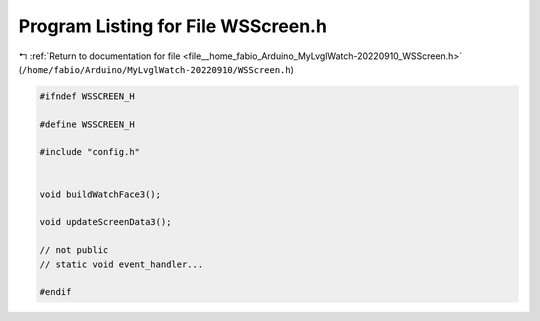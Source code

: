 
.. _program_listing_file__home_fabio_Arduino_MyLvglWatch-20220910_WSScreen.h:

Program Listing for File WSScreen.h
===================================

|exhale_lsh| :ref:`Return to documentation for file <file__home_fabio_Arduino_MyLvglWatch-20220910_WSScreen.h>` (``/home/fabio/Arduino/MyLvglWatch-20220910/WSScreen.h``)

.. |exhale_lsh| unicode:: U+021B0 .. UPWARDS ARROW WITH TIP LEFTWARDS

.. code-block:: cpp

   #ifndef WSSCREEN_H
   
   #define WSSCREEN_H
   
   #include "config.h"
   
   
   void buildWatchFace3();
   
   void updateScreenData3();
   
   // not public
   // static void event_handler... 
   
   #endif
